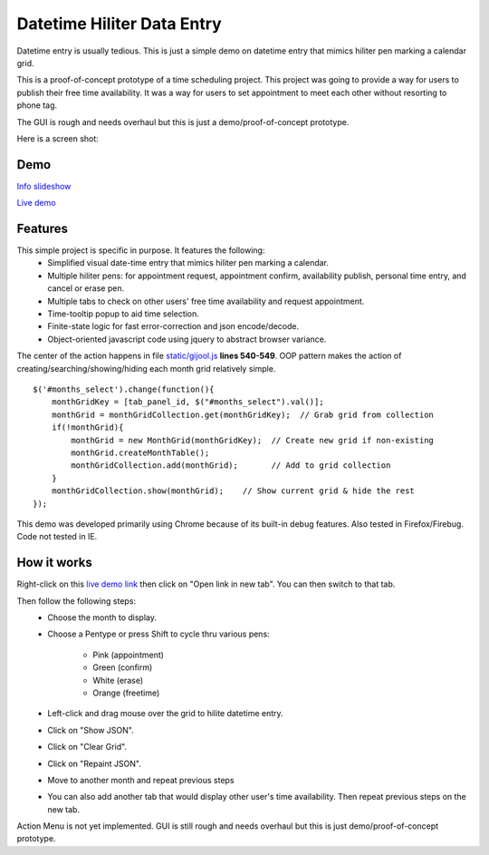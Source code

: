 
Datetime Hiliter Data Entry
===========================
Datetime entry is usually tedious. This is just a simple demo on
datetime entry that mimics hiliter pen marking a calendar grid.

This is a proof-of-concept prototype of a time scheduling project.
This project was going to provide a way for users to publish their
free time availability. It was a way for users to set appointment
to meet each other without resorting to phone tag.

The GUI is rough and needs overhaul but this is just a
demo/proof-of-concept prototype.

Here is a screen shot:

.. image:: /static/screenshot.png

Demo
----
`Info slideshow <http://timebooktoo.cydric.webfactional.com/>`_

`Live demo <http://hiliter.cydric.webfactional.com/index.html>`_

Features
--------
This simple project is specific in purpose. It features the following:
  * Simplified visual date-time entry that mimics hiliter
    pen marking a calendar.
  * Multiple hiliter pens: for appointment request, appointment
    confirm, availability publish, personal time entry, and cancel
    or erase pen.
  * Multiple tabs to check on other users' free time availability
    and request appointment.
  * Time-tooltip popup to aid time selection.
  * Finite-state logic for fast error-correction and json
    encode/decode.
  * Object-oriented javascript code using jquery to abstract
    browser variance.

The center of the action happens in file `static/gijool.js <https://github.com/cydriclopez/datetime_hiliter/blob/master/static/gijool.js#L540>`_ **lines 540-549**.
OOP pattern makes the action of creating/searching/showing/hiding each month
grid relatively simple.
::
    $('#months_select').change(function(){
        monthGridKey = [tab_panel_id, $("#months_select").val()];
        monthGrid = monthGridCollection.get(monthGridKey);  // Grab grid from collection
        if(!monthGrid){
            monthGrid = new MonthGrid(monthGridKey);  // Create new grid if non-existing
            monthGrid.createMonthTable();
            monthGridCollection.add(monthGrid);       // Add to grid collection
        }
        monthGridCollection.show(monthGrid);    // Show current grid & hide the rest
    });

This demo was developed primarily using Chrome because of its built-in
debug features. Also tested in Firefox/Firebug. Code not tested
in IE.

How it works
------------
Right-click on this `live demo link <http://hiliter.cydric.webfactional.com/index.html>`_ then
click on "Open link in new tab". You can then switch to that tab.

Then follow the following steps:
  * Choose the month to display.
  * Choose a Pentype or press Shift to
    cycle thru various pens:
      - Pink (appointment)
      - Green (confirm)
      - White (erase)
      - Orange (freetime)
  * Left-click and drag mouse over the grid to
    hilite datetime entry.
  * Click on "Show JSON".
  * Click on "Clear Grid".
  * Click on "Repaint JSON".
  * Move to another month and repeat
    previous steps
  * You can also add another tab that would
    display other user's time availability.
    Then repeat previous steps on the new tab.

Action Menu is not yet implemented. GUI is still rough and needs
overhaul but this is just demo/proof-of-concept prototype.
